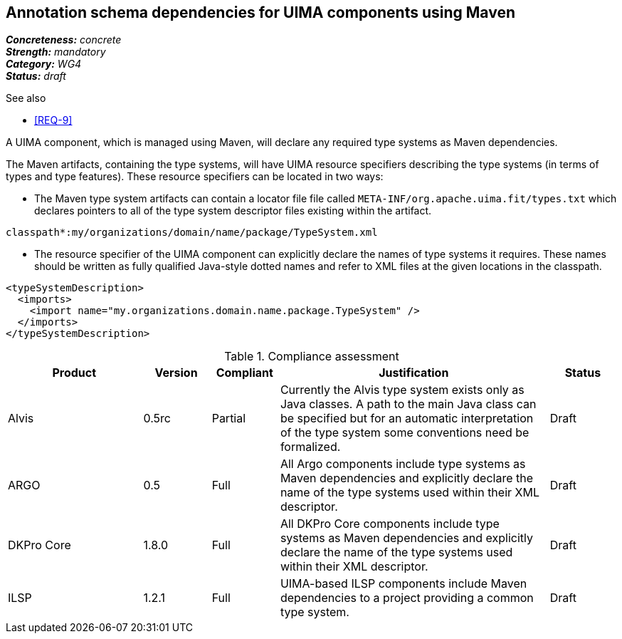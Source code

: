 == Annotation schema dependencies for UIMA components using Maven

[%hardbreaks]
[small]#*_Concreteness:_* __concrete__#
[small]#*_Strength:_*     __mandatory__#
[small]#*_Category:_*     __WG4__#
[small]#*_Status:_*       __draft__#

.See also
* <<REQ-9>>

A UIMA component, which is managed using Maven, will declare any required type systems as Maven dependencies.  

The Maven artifacts, containing the type systems, will have UIMA resource specifiers describing the type systems (in terms of types and type features).  These resource specifiers can be located in two ways:

* The Maven type system artifacts can contain a locator file file called `META-INF/org.apache.uima.fit/types.txt` which declares pointers to all of the type system descriptor files existing within the artifact.
----
classpath*:my/organizations/domain/name/package/TypeSystem.xml
----
* The resource specifier of the UIMA component can explicitly declare the names of type systems it requires.  These names should be written as fully qualified Java-style dotted names and refer to XML files at the given locations in the classpath. 
----
<typeSystemDescription>
  <imports>
    <import name="my.organizations.domain.name.package.TypeSystem" />
  </imports>
</typeSystemDescription>
----

.Compliance assessment
[cols="2,1,1,4,1"]
|====
|Product|Version|Compliant|Justification|Status

| Alvis
| 0.5rc
| Partial
| Currently the Alvis type system exists only as Java classes. A path to the main Java class can be specified but for an automatic interpretation of the type system some conventions need be formalized.
| Draft

| ARGO
| 0.5
| Full
| All Argo components include type systems as Maven dependencies and explicitly declare the name of the type systems used within their XML descriptor. 
| Draft

| DKPro Core
| 1.8.0
| Full
| All DKPro Core components include type systems as Maven dependencies and explicitly declare the name of the type systems used within their XML descriptor. 
| Draft

| ILSP
| 1.2.1
| Full
| UIMA-based ILSP components include Maven dependencies to a project providing a common type system.
| Draft
|====

